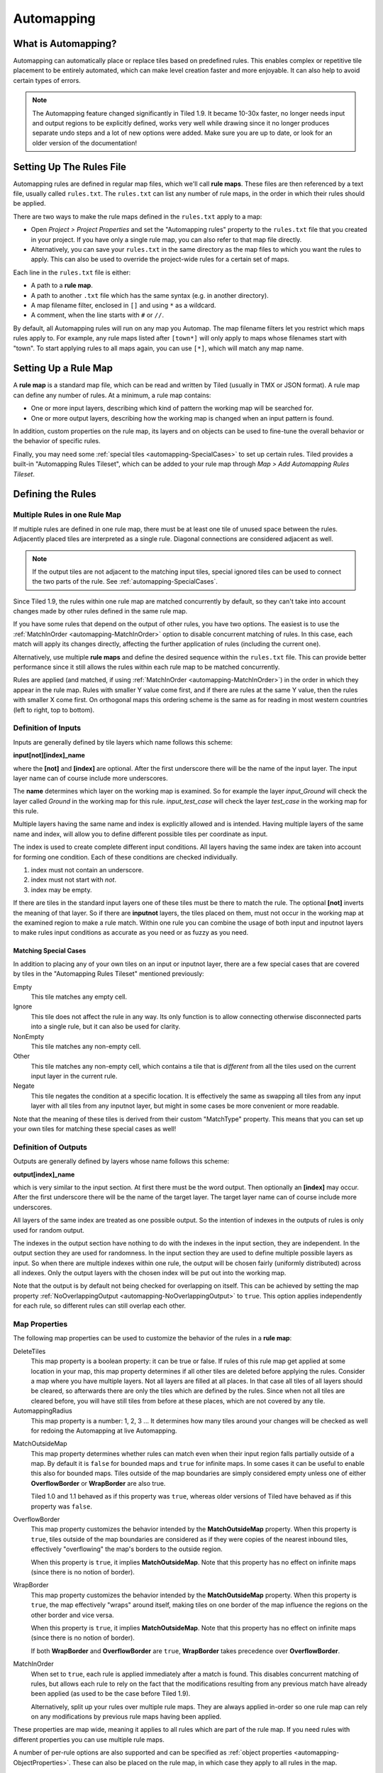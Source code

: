 ***********
Automapping
***********

What is Automapping?
====================

Automapping can automatically place or replace tiles based on predefined
rules. This enables complex or repetitive tile placement to be entirely
automated, which can make level creation faster and more enjoyable. It can
also help to avoid certain types of errors.

.. note::

   The Automapping feature changed significantly in Tiled 1.9. It became
   10-30x faster, no longer needs input and output regions to be explicitly
   defined, works very well while drawing since it no longer produces separate
   undo steps and a lot of new options were added. Make sure you are up to
   date, or look for an older version of the documentation!

Setting Up The Rules File
=========================

Automapping rules are defined in regular map files, which we'll call **rule
maps**. These files are then referenced by a text file, usually called
``rules.txt``. The ``rules.txt`` can list any number of rule maps, in the
order in which their rules should be applied.

There are two ways to make the rule maps defined in the ``rules.txt`` apply to
a map:

.. raw:: html

   <div class="new new-prev">Since Tiled 1.4</div>

* Open *Project > Project Properties* and set the "Automapping rules" property
  to the ``rules.txt`` file that you created in your project. If you have only a
  single rule map, you can also refer to that map file directly.

* Alternatively, you can save your ``rules.txt`` in the same directory as the
  map files to which you want the rules to apply. This can also be used to
  override the project-wide rules for a certain set of maps.

Each line in the ``rules.txt`` file is either:

-  A path to a **rule map**.
-  A path to another ``.txt`` file which has the same syntax (e.g. in
   another directory).
-  A map filename filter, enclosed in ``[]`` and using ``*`` as a wildcard.
-  A comment, when the line starts  with ``#`` or ``//``.

.. raw:: html

   <div class="new">New in Tiled 1.9</div>

By default, all Automapping rules will run on any map you Automap. The map
filename filters let you restrict which maps rules apply to. For example, any
rule maps listed after ``[town*]`` will only apply to maps whose filenames
start with "town". To start applying rules to all maps again, you can use
``[*]``, which will match any map name.

Setting Up a Rule Map
=====================

A **rule map** is a standard map file, which can be read and written by Tiled
(usually in TMX or JSON format). A rule map can define any number of rules.
At a minimum, a rule map contains:

* One or more input layers, describing which kind of pattern the working
  map will be searched for.

* One or more output layers, describing how the working map is changed
  when an input pattern is found.

In addition, custom properties on the rule map, its layers and on objects can
be used to fine-tune the overall behavior or the behavior of specific rules.

Finally, you may need some :ref:`special tiles <automapping-SpecialCases>` to
set up certain rules. Tiled provides a built-in "Automapping Rules Tileset",
which can be added to your rule map through *Map > Add Automapping Rules
Tileset*.

Defining the Rules
==================

Multiple Rules in one Rule Map
------------------------------

If multiple rules are defined in one rule map, there must be at least one tile
of unused space between the rules. Adjacently placed tiles are interpreted as
a single rule. Diagonal connections are considered adjacent as well.

.. note::

   If the output tiles are not adjacent to the matching input tiles, special
   ignored tiles can be used to connect the two parts of the rule. See
   :ref:`automapping-SpecialCases`.

Since Tiled 1.9, the rules within one rule map are matched concurrently by
default, so they can't take into account changes made by other rules defined in
the same rule map.

If you have some rules that depend on the output of other rules, you have two
options. The easiest is to use the :ref:`MatchInOrder
<automapping-MatchInOrder>` option to disable concurrent matching of rules. In
this case, each match will apply its changes directly, affecting the further
application of rules (including the current one).

Alternatively, use multiple **rule maps** and define the desired sequence
within the ``rules.txt`` file. This can provide better performance since it
still allows the rules within each rule map to be matched concurrently.

Rules are applied (and matched, if using :ref:`MatchInOrder
<automapping-MatchInOrder>`) in the order in which they appear in the rule map.
Rules with smaller Y value come first, and if there are rules at the same Y
value, then the rules with smaller X come first. On orthogonal maps this
ordering scheme is the same as for reading in most western countries (left to
right, top to bottom).

Definition of Inputs
--------------------

Inputs are generally defined by tile layers which name follows this
scheme:

**input[not][index]\_name**

where the **[not]** and **[index]** are optional. After the first
underscore there will be the name of the input layer. The input layer
name can of course include more underscores.

The **name** determines which layer on the working map is examined. So
for example the layer *input\_Ground* will check the layer called
*Ground* in the working map for this rule. *input\_test\_case* will
check the layer *test\_case* in the working map for this rule.

Multiple layers having the same name and index is explicitly allowed and
is intended. Having multiple layers of the same name and index, will
allow you to define different possible tiles per coordinate as input.

The index is used to create complete different input conditions. All
layers having the same index are taken into account for forming one
condition. Each of these conditions are checked individually.

#. index must not contain an underscore.
#. index must not start with *not*.
#. index may be empty.

If there are tiles in the standard input layers one of these tiles must
be there to match the rule. The optional **[not]** inverts the meaning
of that layer. So if there are **inputnot** layers, the tiles placed on
them, must not occur in the working map at the examined region to make a
rule match. Within one rule you can combine the usage of both input and
inputnot layers to make rules input conditions as accurate as you need
or as fuzzy as you need.

.. raw:: html

   <div class="new">New in Tiled 1.9</div>

.. _automapping-SpecialCases:

Matching Special Cases
~~~~~~~~~~~~~~~~~~~~~~

In addition to placing any of your own tiles on an input or inputnot layer,
there are a few special cases that are covered by tiles in the "Automapping
Rules Tileset" mentioned previously:

Empty
   This tile matches any empty cell.

Ignore
   This tile does not affect the rule in any way. Its only function is to
   allow connecting otherwise disconnected parts into a single rule, but it
   can also be used for clarity.

NonEmpty
   This tile matches any non-empty cell.

Other
   This tile matches any non-empty cell, which contains a tile that is
   *different* from all the tiles used on the current input layer in the
   current rule.

Negate
   This tile negates the condition at a specific location. It is effectively
   the same as swapping all tiles from any input layer with all tiles from any
   inputnot layer, but might in some cases be more convenient or more
   readable.

Note that the meaning of these tiles is derived from their custom "MatchType"
property. This means that you can set up your own tiles for matching these
special cases as well!

Definition of Outputs
---------------------

Outputs are generally defined by layers whose name follows this scheme:

**output[index]\_name**

which is very similar to the input section. At first there must be the
word output. Then optionally an **[index]** may occur. After the first
underscore there will be the name of the target layer. The target layer
name can of course include more underscores.

All layers of the same index are treated as one possible output. So the
intention of indexes in the outputs of rules is only used for random
output.

The indexes in the output section have nothing to do with the indexes in the
input section, they are independent. In the output section they are used for
randomness. In the input section they are used to define multiple possible
layers as input. So when there are multiple indexes within one rule, the
output will be chosen fairly (uniformly distributed) across all indexes. Only
the output layers with the chosen index will be put out into the working map.

Note that the output is by default not being checked for overlapping on
itself. This can be achieved by setting the map property
:ref:`NoOverlappingOutput <automapping-NoOverlappingOutput>` to ``true``. This
option applies independently for each rule, so different rules can still
overlap each other.

Map Properties
--------------

The following map properties can be used to customize the behavior of
the rules in a **rule map**:

.. _automapping-DeleteTiles:

DeleteTiles
   This map property is a boolean property: it can be
   true or false. If rules of this rule map get applied at some location
   in your map, this map property determines if all other tiles are
   deleted before applying the rules. Consider a map where you have
   multiple layers. Not all layers are filled at all places. In that
   case all tiles of all layers should be cleared, so afterwards there
   are only the tiles which are defined by the rules. Since when not all
   tiles are cleared before, you will have still tiles from before at
   these places, which are not covered by any tile.

AutomappingRadius
   This map property is a number: 1, 2, 3 ... It
   determines how many tiles around your changes will be checked as well
   for redoing the Automapping at live Automapping.

.. raw:: html

   <div class="new new-prev">Since Tiled 1.2</div>

MatchOutsideMap
   This map property determines whether rules can match even when their input
   region falls partially outside of a map. By default it is ``false`` for
   bounded maps and ``true`` for infinite maps. In some cases it can be useful
   to enable this also for bounded maps. Tiles outside of the map boundaries
   are simply considered empty unless one of either **OverflowBorder** or
   **WrapBorder** are also true.

   Tiled 1.0 and 1.1 behaved as if this property was ``true``, whereas older
   versions of Tiled have behaved as if this property was ``false``.

.. raw:: html

   <div class="new new-prev">Since Tiled 1.3</div>

OverflowBorder
   This map property customizes the behavior intended by the **MatchOutsideMap**
   property. When this property is ``true``, tiles outside of the map boundaries
   are considered as if they were copies of the nearest inbound tiles, effectively
   "overflowing" the map's borders to the outside region.

   When this property is ``true``, it implies **MatchOutsideMap**. Note that
   this property has no effect on infinite maps (since there is no notion of border).

.. raw:: html

   <div class="new new-prev">Since Tiled 1.3</div>

WrapBorder
   This map property customizes the behavior intended by the **MatchOutsideMap**
   property. When this property is ``true``, the map effectively "wraps" around itself,
   making tiles on one border of the map influence the regions on the other border and
   vice versa.

   When this property is ``true``, it implies **MatchOutsideMap**. Note that
   this property has no effect on infinite maps (since there is no notion of border).

   If both **WrapBorder** and **OverflowBorder** are ``true``, **WrapBorder** takes
   precedence over **OverflowBorder**.

.. raw:: html

   <div class="new">New in Tiled 1.9</div>

.. _automapping-MatchInOrder:

MatchInOrder
   When set to ``true``, each rule is applied immediately after a match is
   found. This disables concurrent matching of rules, but allows each rule to
   rely on the fact that the modifications resulting from any previous match
   have already been applied (as used to be the case before Tiled 1.9).

   Alternatively, split up your rules over multiple rule maps. They are always
   applied in-order so one rule map can rely on any modifications by previous
   rule maps having been applied.

These properties are map wide, meaning it applies to all rules which are
part of the rule map. If you need rules with different properties you
can use multiple rule maps.

A number of per-rule options are also supported and can be specified as
:ref:`object properties <automapping-ObjectProperties>`. These can also be
placed on the rule map, in which case they apply to all rules in the map.

Layer Properties
----------------

The following properties are supported on a per-layer basis:

.. _automapping-StrictEmpty:

AutoEmpty (alias: StrictEmpty)
   This layer property is a boolean property. It can be added to
   **input** and **inputnot** layers to customize the behavior for
   empty tiles within a rule.

   In "AutoEmpty" mode, empty tiles within the rule match empty tiles in the
   set layer. This can only happen when you have multiple input/inputnot
   layers and some of the tiles that are part of the same coherent rule are
   empty. Normally these tiles would be ignored, unless the special "Empty"
   tile was placed. With this option they behave as tiles matching "Empty".

.. raw:: html

   <div class="new">New in Tiled 1.9</div>

.. _automapping-ObjectProperties:

Object Properties
-----------------

A number of options can be set on individual rules, even within the same rule
map. To do this, add an Object Layer to your rule map called "rule_options".
On this layer, you can create plain rectangle objects and any options you set
on these objects will apply to all rules they contain.

The following options are supported per-rule:

ModX
   Only apply a rule every N tiles on the X axis (defaults to 1).

ModY
   Only apply a rule every N tiles on the Y axis (defaults to 1).

OffsetX
   An offset applied in combination with ModX (defaults to 0).

OffsetY
   An offset applied in combination with ModY (defaults to 0).

Probability
   The chance that a rule is skipped even if its input layers would have
   matched, from 0 to 1. A value of 0 effectively disables the rule, whereas
   a value of 1 (the default) means it is never skipped.

Disabled
   A convenient way to (temporarily) disable some rules (defaults to false).

.. _automapping-NoOverlappingOutput:

NoOverlappingOutput
   When set to true, the output of a rule is not allowed to overlap on itself.

All these options can also be set on the rule map itself, in which case they
apply as defaults for all rules, which can then be overridden for specific
rules by placing rectangle objects.

Examples
========

Abstract Input Layer Examples
-----------------------------

Having Multiple Input Layers with the Same Name
~~~~~~~~~~~~~~~~~~~~~~~~~~~~~~~~~~~~~~~~~~~~~~~

Assume the following 3 tile layers as input, which possible inputs are
there in the working map?

+----------------------------------------------------+-----------------+
| Tile layer                                         | Name            |
+====================================================+=================+
| .. image:: images/automapping/abstract/12.png      | input\_Ground   |
|    :alt: tiles 1 and 2                             |                 |
+----------------------------------------------------+-----------------+
| .. image:: images/automapping/abstract/34.png      | input\_Ground   |
|    :alt: tiles 3 and 4                             |                 |
+----------------------------------------------------+-----------------+
| .. image:: images/automapping/abstract/56.png      | input\_Ground   |
|    :alt: tiles 5 and 6                             |                 |
+----------------------------------------------------+-----------------+

The following parts would be detected as matches for this rule:

+----------------------------------------------------+--------------------------------------------------+------------------------------------------------+
| .. image:: images/automapping/abstract/12.png      | .. image:: images/automapping/abstract/32.png    | .. image:: images/automapping/abstract/52.png  |
|    :alt: tiles 1 and 2                             |    :alt: tiles 3 and 2                           |    :alt: tiles 5 and 2                         |
+----------------------------------------------------+--------------------------------------------------+------------------------------------------------+
| .. image:: images/automapping/abstract/14.png      | .. image:: images/automapping/abstract/34.png    | .. image:: images/automapping/abstract/54.png  |
|    :alt: tiles 1 and 4                             |    :alt: tiles 3 and 4                           |    :alt: tiles 5 and 4                         |
+----------------------------------------------------+--------------------------------------------------+------------------------------------------------+
| .. image:: images/automapping/abstract/16.png      | .. image:: images/automapping/abstract/36.png    | .. image:: images/automapping/abstract/56.png  |
|    :alt: tiles 1 and 6                             |    :alt: tiles 3 and 6                           |    :alt: tiles 5 and 6                         |
+----------------------------------------------------+--------------------------------------------------+------------------------------------------------+

Input Layers Using Different Indexes
~~~~~~~~~~~~~~~~~~~~~~~~~~~~~~~~~~~~

Given the following 3 input tile layers:

+----------------------------------------------------+-----------------+
| Tile layer                                         | Name            |
+====================================================+=================+
| .. image:: images/automapping/abstract/12.png      | input\_Ground   |
|    :alt: tiles 1 and 2                             |                 |
+----------------------------------------------------+-----------------+
| .. image:: images/automapping/abstract/34.png      | input\_Ground   |
|    :alt: tiles 3 and 4                             |                 |
+----------------------------------------------------+-----------------+
| .. image:: images/automapping/abstract/56.png      | input2\_Ground  |
|    :alt: tiles 5 and 6                             |                 |
+----------------------------------------------------+-----------------+

The last layer has an index unequal to the other indexes (which are
empty). All following parts would be recognized as matches within the
working map:

+----------------------------------------------------+--------------------------------------------------+
| .. image:: images/automapping/abstract/12.png      | .. image:: images/automapping/abstract/32.png    |
|    :alt: tiles 1 and 2                             |    :alt: tiles 3 and 2                           |
+----------------------------------------------------+--------------------------------------------------+
| .. image:: images/automapping/abstract/14.png      | .. image:: images/automapping/abstract/34.png    |
|    :alt: tiles 1 and 4                             |    :alt: tiles 3 and 4                           |
+----------------------------------------------------+--------------------------------------------------+
| .. image:: images/automapping/abstract/56.png      |                                                  |
|    :alt: tiles 5 and 6                             |                                                  |
+----------------------------------------------------+--------------------------------------------------+

The Mana World Examples
-----------------------

The Mana World examples will demonstrate quite a lot of different
Automapping features. At first a shoreline will be constructed, by first
adding all the straight parts and afterwards another rule will correct
the corners to make them also fit the given tileset. After the shoreline
has been added, the waters will be marked as unwalkable for the game
engine. Last but not least the grass should be made
random by using 5 different grass tiles.

.. figure:: images/automapping/TheManaWorld/before.png

   This is what we want to draw.

.. figure:: images/automapping/TheManaWorld/flow1.png

   Here we have straight shorelines applied.

.. figure:: images/automapping/TheManaWorld/flow2.png

   Here we have some corners.

.. figure:: images/automapping/TheManaWorld/flow3.png

   And corners the other way round as well.

.. figure:: images/automapping/TheManaWorld/flow4.png

   Here all unwalkable tiles are marked.

.. figure:: images/automapping/TheManaWorld/flow5.png

   If you look closely at the grass, you'll see they are now randomized.

.. _automapping-BasicShoreline:

Basic Shoreline
~~~~~~~~~~~~~~~

.. warning::

    The below examples are not adjusted yet to Tiled 1.9! They still work,
    since compatibility has been largely maintained, but they use explicit
    region layers to achieve what you can now do with :ref:`special Automapping
    tiles <automapping-SpecialCases>`.

This example will demonstrate how a straight shoreline can easily be
setup between shallow water grass tiles. In this example we will only
implement the shoreline, which has grass in southern and water in
northern direction.

So basically the meaning we will define in the input region is: *All
tiles which are south of a water tile and are not water tiles themselves,
will be replaced by a shoreline tile.*

+-----------------------------------------------------------+------------------+
| Tile layer                                                | Name             |
+===========================================================+==================+
| .. image:: images/automapping/TheManaWorld/1/regions.png  | regions          |
+-----------------------------------------------------------+------------------+
| .. image:: images/automapping/TheManaWorld/1/input.png    | input\_Ground    |
+-----------------------------------------------------------+------------------+
| .. image:: images/automapping/TheManaWorld/1/output.png   | output\_Ground   |
+-----------------------------------------------------------+------------------+

The region in which this Automapping rule should be defined is of 2
tiles in height and 1 tile in width. Therefore we need a layer called
*regions* and it will have 2 tiles placed to indicate this region.

The input layer called *input\_Ground* is depicted in the middle. Only
the upper tile is filled by the water tile. The lower tile contains no
tile. It is not an invisible tile, just no tile at all.

And whenever there is no tile in a place within the rule regions in an
input layer, what kind of tiles will be allowed there? There will be
allowed any tiles except all used tiles within all input layer with the
same index and name.

Here we only have one tile layer as an input layer carrying only the
water tile. Hence at the position, where no tile is located, all tiles
except that water tile are allowed.

The output layer called *output\_Ground* shows the tile which gets
placed, if this rule matches.

Corners on a Shore Line
~~~~~~~~~~~~~~~~~~~~~~~

This example is a continuation of the previous example. Now the corners
of the given shoreline should be implemented automatically. Within this
article we will just examine the bent in corner shoreline in the top left
corner. The other shoreline corners are constructed the same way. So
after the example is applied, we would like to have the corners of the
shoreline get suitable tiles. Since we rely on the other example being
finished, we will put the rules needed for the corners into another new
rule map (which is listed afterwards in ``rules.txt``).

+-----------------------------------------------------------+-----------------------------------------------------------+-----------------------------------------------------------+
| .. image:: images/automapping/TheManaWorld/2/pattern1.png | .. image:: images/automapping/TheManaWorld/2/pattern2.png | .. image:: images/automapping/TheManaWorld/2/pattern3.png |
+-----------------------------------------------------------+-----------------------------------------------------------+-----------------------------------------------------------+
| .. image:: images/automapping/TheManaWorld/2/pattern4.png | .. image:: images/automapping/TheManaWorld/2/pattern5.png | .. image:: images/automapping/TheManaWorld/2/pattern6.png |
+-----------------------------------------------------------+-----------------------------------------------------------+-----------------------------------------------------------+
| .. image:: images/automapping/TheManaWorld/2/pattern7.png | .. image:: images/automapping/TheManaWorld/2/pattern8.png | .. image:: images/automapping/TheManaWorld/2/pattern9.png |
+-----------------------------------------------------------+-----------------------------------------------------------+-----------------------------------------------------------+

The shoreline may have some more corners nearby, which means there may
be more different tiles than the straight corner lines. In the figure we
see all inputs which should be covered.

Both the tiles in the top right corner and in the lower left corner are
directly adjacent to the desired (slightly transparent) tile in the top
left corner.

We can see 3 different tiles for the lower left corner, which is
straight shore line, bent inside and bent outside shore lines.

Also we see 3 different inputs for the top right corner, which also is
straight, bent in or out shore line.

Input and Output Regions
^^^^^^^^^^^^^^^^^^^^^^^^

So with this rule we want to put the bent in shore line tile in the top
left corner; we don't care which tile was there before. We also don't
care about the tile in the lower right corner (probably water, but can
be any decorative water tile, so just ignore it).

+-----------------------------------------------------------------+------------------------------------------------------------------+-------------------------------------------------------------------+
| .. image:: images/automapping/TheManaWorld/2/regions_input.png  | .. image:: images/automapping/TheManaWorld/2/regions_output.png  | .. image:: images/automapping/TheManaWorld/2/regions_united.png   |
+-----------------------------------------------------------------+------------------------------------------------------------------+-------------------------------------------------------------------+

Therefore we will need different input and output regions. In the figure
we can see the both tile layers regions input and regions output. The
input section covers just these two tiles as we discussed. The output
region covers just the single tile we want to output. Though the input
and output region do not overlap, the united region of both the input
and the output region is still one coherent region, so it's one rule and
works.

Output regions can be larger than absolutely required, since where there
are no tiles in an output region, the tiles in the working map are not
overwritten but just kept as is, hence each output region could also be
sized as the united region of both the output and input region.

Input Layers
^^^^^^^^^^^^

Now we want to put all the nine possible patterns we observed as
possible input for this rule. We could of course define nine different
layers *input1\_Ground* up to *input9\_Ground*.

Nine TileLayers?! What a mess; we'll do it a better way.

Also, consider having not just 3 possible tiles at the 2 locations but 4.
Then we would need 4\*4=16 tilelayers to get all conditions. Another
downside of this comes with more needed locations: Think of more than 2
locations needed to construct a rule input. So for 3 locations, each
location could have the 3 possibilities, hence you need 3\*3\*3 = 27
tilelayers. It's not getting better...

So let's try a smart way: All input layers have the same name, so at
each position any of the three different tiles is valid.

+------------------------------------------------------------------+-----------------+
| Tile layer                                                       | Name            |
+==================================================================+=================+
| .. image:: images/automapping/TheManaWorld/2/input_Ground1.png   | input\_Ground   |
+------------------------------------------------------------------+-----------------+
| .. image:: images/automapping/TheManaWorld/2/input_Ground2.png   | input\_Ground   |
+------------------------------------------------------------------+-----------------+
| .. image:: images/automapping/TheManaWorld/2/input_Ground3.png   | input\_Ground   |
+------------------------------------------------------------------+-----------------+

Output Layer
^^^^^^^^^^^^

The output is straightforward, since only one tile is needed. No
randomness is needed, hence the index is not needed to be varied, so
it's kept empty. The desired output layer is called Ground, so the over
all name of the single output layer will be output\_Ground. The correct
tile is placed at the correct location with this layer.

+------------------------------------------------------------------+
| .. image:: images/automapping/TheManaWorld/2/output_Ground.png   |
+------------------------------------------------------------------+

The Other Corners on a Shore Line
~~~~~~~~~~~~~~~~~~~~~~~~~~~~~~~~~

This is for corners bent the other way round. Basically it has the same
concepts, just other tiles.

+-------------------------------------------------------------------+-------------------+
| Tile layer                                                        | Name              |
+===================================================================+===================+
| .. image:: images/automapping/TheManaWorld/3/input_Ground1.png    | input\_Ground     |
+-------------------------------------------------------------------+-------------------+
| .. image:: images/automapping/TheManaWorld/3/input_Ground2.png    | input\_Ground     |
+-------------------------------------------------------------------+-------------------+
| .. image:: images/automapping/TheManaWorld/3/input_Ground3.png    | input\_Ground     |
+-------------------------------------------------------------------+-------------------+
| .. image:: images/automapping/TheManaWorld/3/output_Ground.png    | output\_Ground    |
+-------------------------------------------------------------------+-------------------+
| .. image:: images/automapping/TheManaWorld/3/regions_input.png    | regions\_input    |
+-------------------------------------------------------------------+-------------------+
| .. image:: images/automapping/TheManaWorld/3/regions_output.png   | regions\_output   |
+-------------------------------------------------------------------+-------------------+

Adding Collision Tiles
~~~~~~~~~~~~~~~~~~~~~~

The Mana World uses an extra tile layer called *Collision* to have
information about whether a player is able to walk on certain tiles or
not. That layer is invisible to the player, but the game engine
parses it, whether there is a tile or there is no tile.

So we need to decide for each position if a player can walk there and
put a tile into the *Collision* layer if it is unwalkable.

As *input* layer we will parse the *Ground* layer and put collision
tiles where the player should not walk.

Actually this task is a bunch of rules, but each rule itself is very
easy:

+----------------------------------------------------------------------+---------------------+
| Tile layer                                                           | Name                |
+======================================================================+=====================+
| .. image:: images/automapping/TheManaWorld/4/regions.png             | regions             |
+----------------------------------------------------------------------+---------------------+
| .. image:: images/automapping/TheManaWorld/4/input_Ground.png        | input\_Ground       |
+----------------------------------------------------------------------+---------------------+
| .. image:: images/automapping/TheManaWorld/4/output_Collision.png    | output\_Collision   |
+----------------------------------------------------------------------+---------------------+

In the above *regions* layer we have 14 different rules, because there
are 14 incoherent regions in the *regions* layer. That's 9 different
water tiles, which should be unwalkable and 5 different grass tiles
which will be placed randomly in the next example.

As input we will have one of all the used tiles and as output there is
either a tile in the *Collision* layer or not.

**Do we need the rules with clean output?** No, it is not needed for one
run of Automapping. But if you are designing a map, you will likely add
areas with collision and then remove some parts of it again and so on.

So we need to also remove the collision tiles from positions, which are
not marked by a collision any more. This can be done by adding the map
property :ref:`DeleteTiles <automapping-DeleteTiles>` and setting it to
``true``. Then all the parts in the *Collision* layer will be erased before the
Automapping takes place, so the collision tiles are only placed at real
unwalkable tiles and the history of if there has been a collision tile placed
is neglected.

Random Grass Tiles
~~~~~~~~~~~~~~~~~~

In this example we will shuffle all grass tiles, so each grass tile will
be replaced with a randomly chosen tile.

As input we will choose all of our grass tiles. This is done by having
each tile in its own input layer, so each grass tile gets accepted for
this rule.

As output we will also put each grass tile into one output layer. To
make it random the *index* of the output layers needs to be different
for each layer.

The following rule might look the same, but there are different
grass tiles. Each grass tile is in both one of the input and one of the
output layers (the order of the layers doesn't matter).

+-------------------------------------------------------------------------------+-------------------+
| Tile layer                                                                    | Name              |
+===============================================================================+===================+
| .. image:: images/automapping/TheManaWorld/5/1.png                            | input\_Ground     |
+-------------------------------------------------------------------------------+-------------------+
| .. image:: images/automapping/TheManaWorld/5/2.png                            | input\_Ground     |
+-------------------------------------------------------------------------------+-------------------+
| .. image:: images/automapping/TheManaWorld/5/3.png                            | input\_Ground     |
+-------------------------------------------------------------------------------+-------------------+
| .. image:: images/automapping/TheManaWorld/5/4.png                            | input\_Ground     |
+-------------------------------------------------------------------------------+-------------------+
| .. image:: images/automapping/TheManaWorld/5/5.png                            | input\_Ground     |
+-------------------------------------------------------------------------------+-------------------+
| .. image:: images/automapping/TheManaWorld/5/1.png                            | output1\_Ground   |
+-------------------------------------------------------------------------------+-------------------+
| .. image:: images/automapping/TheManaWorld/5/2.png                            | output2\_Ground   |
+-------------------------------------------------------------------------------+-------------------+
| .. image:: images/automapping/TheManaWorld/5/3.png                            | output3\_Ground   |
+-------------------------------------------------------------------------------+-------------------+
| .. image:: images/automapping/TheManaWorld/5/4.png                            | output4\_Ground   |
+-------------------------------------------------------------------------------+-------------------+
| .. image:: images/automapping/TheManaWorld/5/5.png                            | output5\_Ground   |
+-------------------------------------------------------------------------------+-------------------+

An Alternating Wall
-------------------

This example will demonstrate how a wall as a transition between a
walkable area and the unwalkable black void can easily be setup. As
input a dedicated set layer will be used.

+-------------------------------------------------------+--------------------------------------------------------+
| .. image:: images/automapping/LoneCoder/desired.png   | .. image:: images/automapping/LoneCoder/setlayer.png   |
|    :alt: Vertically the tiles are alternating         |    :alt: A dedicated set layer                         |
+-------------------------------------------------------+--------------------------------------------------------+

In my opinion a dedicated set layer is much easier to use for the rough
draft, but for adding details such as collision information on
decorative tiles the input should use the decoration.

The structure of the input, output and region layer is very similar to
the example of the straight shoreline in The Mana World examples. The
main difference is the different size. Since the wall contains multiple
tiles in height, the height of the rule layers are different as well.
Vertically the tiles are also alternating. As you can see in the
following figure, every second tile displaying the base board of the
wall has a notch for example.

+-----------------------------------------------------------+-----------------+
| Tile layer                                                | Name            |
+===========================================================+=================+
| .. image:: images/automapping/LoneCoder/regions.png       | regions         |
+-----------------------------------------------------------+-----------------+
| .. image:: images/automapping/LoneCoder/input_Ground.png  | input\_Ground   |
+-----------------------------------------------------------+-----------------+
| .. image:: images/automapping/LoneCoder/output_Ground.png | output\_Walls   |
+-----------------------------------------------------------+-----------------+

Hence the region in which this Automapping rule should be defined is of
4 tiles in height and 2 tile in width. Therefore we need a layer called
*regions* and it will have 8 tiles placed to indicate this region. In
the figure the top graphics shows such a region layer.

The input layer has the following meaning:

*If there are 2 vertical adjacent brown tiles in the set layer and in
the 3x2 tiles above here are no brown tiles, this rule matches.*

Only the lowest 2 coordinates contain the brown tile. The upper
coordinates contain no tile. (It is not an invisible tile, just no tile
at all.) The input layer called *input\_set* is depicted in the middle
of the figure.

The output consists of only one layer as well called *output\_Walls*. It
contains the actual wall tiles.

.. figure:: images/automapping/LoneCoder/desired.png

   Vertically the tiles are alternating.


.. figure:: images/automapping/LoneCoder/firstattempt.png

   A broken version of the rule, because
   :ref:`NoOverlappingOutput <automapping-NoOverlappingOutput>` was not yet set.

When trying to match the input layer to the desired set layer (right
picture of the figure at the beginning of the example), you will see it
matches all the way along, with no regard of the vertical adjustment.

Hence when we use the rule as discussed now, we will get not the desired
result, because this rule overlaps itself. The overlapping problem is shown
in figure above.

Since the overlapping is not desired, we can turn it off by adding the map
property :ref:`NoOverlappingOutput <automapping-NoOverlappingOutput>` to the
rule map and setting it to ``true``.

Keep in mind that the map property applies for all rules on that rule map,
unless we set it only for specific rules using a "rule_options" layer.
